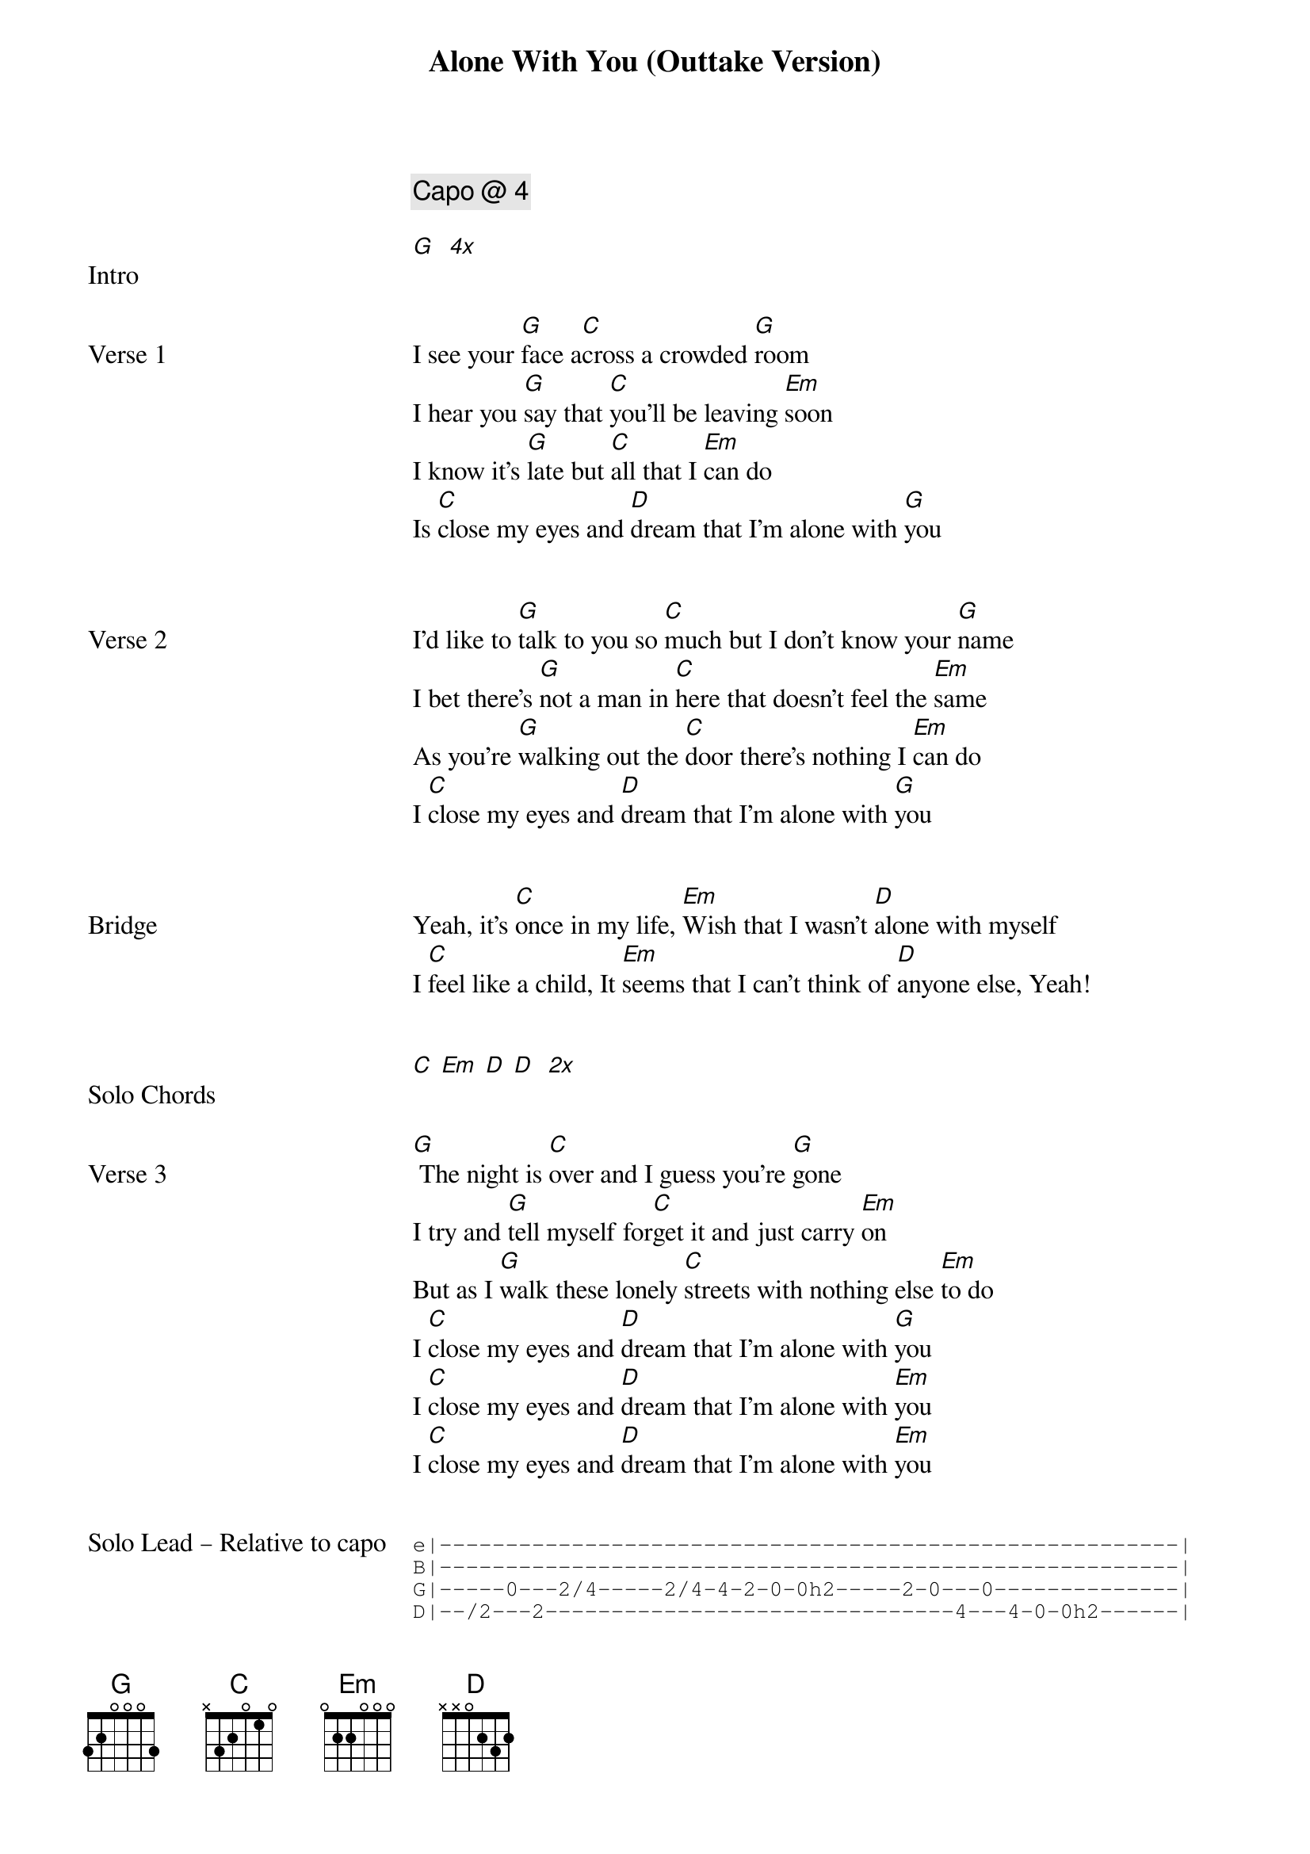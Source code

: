 {title: Alone With You (Outtake Version)}
{artist: Outfield}
{tempo: 100}
{key: B}
{comment: Capo @ 4}

{start_of_verse: Intro}
[G]  [*4x]
{end_of_verse}


{start_of_verse: Verse 1}
I see your [G]face a[C]cross a crowded [G]room
I hear you [G]say that [C]you'll be leaving [Em]soon
I know it's [G]late but [C]all that I [Em]can do
Is [C]close my eyes and [D]dream that I'm alone with [G]you
{end_of_verse}


{start_of_verse: Verse 2}
I'd like to [G]talk to you so [C]much but I don't know your [G]name
I bet there's [G]not a man in [C]here that doesn't feel the [Em]same
As you're [G]walking out the [C]door there's nothing I [Em]can do
I [C]close my eyes and [D]dream that I'm alone with [G]you
{end_of_verse}


{start_of_verse: Bridge}
Yeah, it's [C]once in my life, [Em]Wish that I wasn't [D]alone with myself
I [C]feel like a child, It [Em]seems that I can't think of [D]anyone else, Yeah!
{end_of_verse}


{start_of_verse: Solo Chords}
[C] [Em] [D] [D]  [*2x]
{end_of_verse}


{start_of_verse: Verse 3}
[G] The night is [C]over and I guess you're [G]gone
I try and [G]tell myself for[C]get it and just carry [Em]on
But as I [G]walk these lonely [C]streets with nothing else [Em]to do
I [C]close my eyes and [D]dream that I'm alone with [G]you
I [C]close my eyes and [D]dream that I'm alone with [Em]you
I [C]close my eyes and [D]dream that I'm alone with [Em]you
{end_of_verse}


{start_of_verse: Solo Lead – Relative to capo}
{start_of_tab}
e|--------------------------------------------------------|
B|--------------------------------------------------------|
G|-----0---2/4-----2/4-4-2-0-0h2-----2-0---0--------------|
D|--/2---2-------------------------------4---4-0-0h2------|
{end_of_tab}

{start_of_tab}
e|-----------------5/7-5-3-3h5------5-7-8-7--------|
B|------3-5-5--------------------------------------|
G|--2/4--------------------------------------------|
D|-------------------------------------------------|
{end_of_tab}
{end_of_verse}
